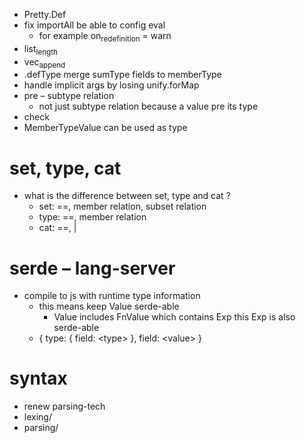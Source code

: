- Pretty.Def
- fix importAll
  be able to config eval
  - for example
    on_redefinition = warn
- list_length
- vec_append
- .defType merge sumType fields to memberType
- handle implicit args by losing unify.forMap
- pre -- subtype relation
  - not just subtype relation
    because a value pre its type
- check
- MemberTypeValue can be used as type
* set, type, cat
- what is the difference between set, type and cat ?
  - set: ==, member relation, subset relation
  - type: ==, member relation
  - cat: ==, |
* serde -- lang-server
- compile to js with runtime type information
  - this means keep Value serde-able
    - Value includes FnValue which contains Exp
      this Exp is also serde-able
  - { type: { field: <type> }, field: <value> }
* syntax
- renew parsing-tech
- lexing/
- parsing/

